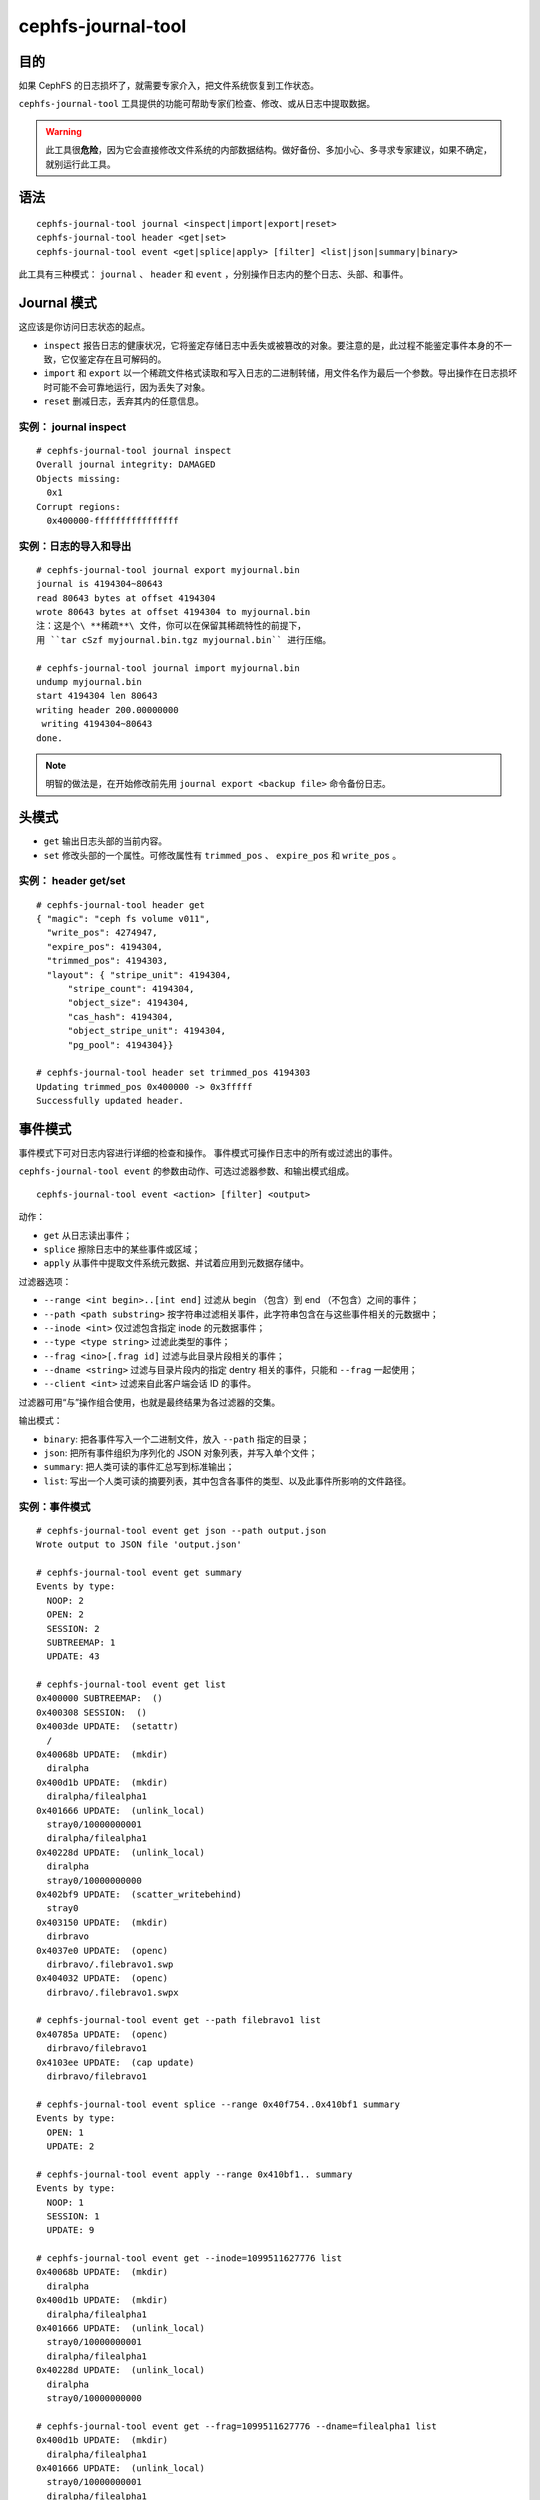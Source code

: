 cephfs-journal-tool
===================

目的
----

如果 CephFS 的日志损坏了，就需要专家介入，把文件系统恢复到工作状态。

``cephfs-journal-tool`` 工具提供的功能可帮助专家们检查、修改、\
或从日志中提取数据。

.. warning::

    此工具很\ **危险**\ ，因为它会直接修改文件系统的内部\
    数据结构。做好备份、多加小心、多寻求专家建议，如果不确定，\
    就别运行此工具。


语法
----

::

    cephfs-journal-tool journal <inspect|import|export|reset>
    cephfs-journal-tool header <get|set>
    cephfs-journal-tool event <get|splice|apply> [filter] <list|json|summary|binary>

此工具有三种模式： ``journal`` 、 ``header`` 和 ``event`` ，\
分别操作日志内的整个日志、头部、和事件。


Journal 模式
------------
.. Journal mode

这应该是你访问日志状态的起点。

* ``inspect`` 报告日志的健康状况，它将鉴定存储日志中丢失或被\
  篡改的对象。要注意的是，此过程不能鉴定事件本身的不一致，它仅\
  鉴定存在且可解码的。

* ``import`` 和 ``export`` 以一个稀疏文件格式读取和写入日志的\
  二进制转储，用文件名作为最后一个参数。导出操作在日志损坏时\
  可能不会可靠地运行，因为丢失了对象。

* ``reset`` 删减日志，丢弃其内的任意信息。


实例： journal inspect
~~~~~~~~~~~~~~~~~~~~~~
.. Example: journal inspect

::

    # cephfs-journal-tool journal inspect
    Overall journal integrity: DAMAGED
    Objects missing:
      0x1
    Corrupt regions:
      0x400000-ffffffffffffffff


实例：日志的导入和导出
~~~~~~~~~~~~~~~~~~~~~~
.. Example: Journal import/export

::

    # cephfs-journal-tool journal export myjournal.bin
    journal is 4194304~80643
    read 80643 bytes at offset 4194304
    wrote 80643 bytes at offset 4194304 to myjournal.bin
    注：这是个\ **稀疏**\ 文件，你可以在保留其稀疏特性的前提下，
    用 ``tar cSzf myjournal.bin.tgz myjournal.bin`` 进行压缩。

    # cephfs-journal-tool journal import myjournal.bin
    undump myjournal.bin
    start 4194304 len 80643
    writing header 200.00000000
     writing 4194304~80643
    done.

.. note::
   明智的做法是，在开始修改前先用 ``journal export <backup file>``
   命令备份日志。


头模式
------
.. Header mode

* ``get`` 输出日志头部的当前内容。

* ``set`` 修改头部的一个属性。可修改属性有 ``trimmed_pos`` 、
  ``expire_pos`` 和 ``write_pos`` 。


实例： header get/set
~~~~~~~~~~~~~~~~~~~~~
.. Example: header get/set

::

    # cephfs-journal-tool header get
    { "magic": "ceph fs volume v011",
      "write_pos": 4274947,
      "expire_pos": 4194304,
      "trimmed_pos": 4194303,
      "layout": { "stripe_unit": 4194304,
          "stripe_count": 4194304,
          "object_size": 4194304,
          "cas_hash": 4194304,
          "object_stripe_unit": 4194304,
          "pg_pool": 4194304}}

    # cephfs-journal-tool header set trimmed_pos 4194303
    Updating trimmed_pos 0x400000 -> 0x3fffff
    Successfully updated header.


事件模式
--------
.. Event mode

事件模式下可对日志内容进行详细的检查和操作。
事件模式可操作日志中的所有或过滤出的事件。

``cephfs-journal-tool event`` 的参数由动作、可选过滤器参数、和输出模式组成。 ::

    cephfs-journal-tool event <action> [filter] <output>

动作：

* ``get`` 从日志读出事件；
* ``splice`` 擦除日志中的某些事件或区域；
* ``apply`` 从事件中提取文件系统元数据、并试着应用到元数据存储中。

过滤器选项：

* ``--range <int begin>..[int end]`` 过滤从 begin （包含）到
  end （不包含）之间的事件；
* ``--path <path substring>`` 按字符串过滤相关事件，此字符串\
  包含在与这些事件相关的元数据中；
* ``--inode <int>`` 仅过滤包含指定 inode 的元数据事件；
* ``--type <type string>`` 过滤此类型的事件；
* ``--frag <ino>[.frag id]`` 过滤与此目录片段相关的事件；
* ``--dname <string>`` 过滤与目录片段内的指定 dentry 相关的\
  事件，只能和 ``--frag`` 一起使用；
* ``--client <int>`` 过滤来自此客户端会话 ID 的事件。

过滤器可用“与”操作组合使用，也就是最终结果为各过滤器的交集。

输出模式：

* ``binary``: 把各事件写入一个二进制文件，放入 ``--path`` 指定的目录；
* ``json``: 把所有事件组织为序列化的 JSON 对象列表，并写入单个文件；
* ``summary``: 把人类可读的事件汇总写到标准输出；
* ``list``: 写出一个人类可读的摘要列表，其中包含各事件的类型、\
  以及此事件所影响的文件路径。


实例：事件模式
~~~~~~~~~~~~~~
.. Example: event mode

::

    # cephfs-journal-tool event get json --path output.json
    Wrote output to JSON file 'output.json'

    # cephfs-journal-tool event get summary
    Events by type:
      NOOP: 2
      OPEN: 2
      SESSION: 2
      SUBTREEMAP: 1
      UPDATE: 43

    # cephfs-journal-tool event get list
    0x400000 SUBTREEMAP:  ()
    0x400308 SESSION:  ()
    0x4003de UPDATE:  (setattr)
      /
    0x40068b UPDATE:  (mkdir)
      diralpha
    0x400d1b UPDATE:  (mkdir)
      diralpha/filealpha1
    0x401666 UPDATE:  (unlink_local)
      stray0/10000000001
      diralpha/filealpha1
    0x40228d UPDATE:  (unlink_local)
      diralpha
      stray0/10000000000
    0x402bf9 UPDATE:  (scatter_writebehind)
      stray0
    0x403150 UPDATE:  (mkdir)
      dirbravo
    0x4037e0 UPDATE:  (openc)
      dirbravo/.filebravo1.swp
    0x404032 UPDATE:  (openc)
      dirbravo/.filebravo1.swpx

    # cephfs-journal-tool event get --path filebravo1 list
    0x40785a UPDATE:  (openc)
      dirbravo/filebravo1
    0x4103ee UPDATE:  (cap update)
      dirbravo/filebravo1

    # cephfs-journal-tool event splice --range 0x40f754..0x410bf1 summary
    Events by type:
      OPEN: 1
      UPDATE: 2

    # cephfs-journal-tool event apply --range 0x410bf1.. summary
    Events by type:
      NOOP: 1
      SESSION: 1
      UPDATE: 9

    # cephfs-journal-tool event get --inode=1099511627776 list
    0x40068b UPDATE:  (mkdir)
      diralpha
    0x400d1b UPDATE:  (mkdir)
      diralpha/filealpha1
    0x401666 UPDATE:  (unlink_local)
      stray0/10000000001
      diralpha/filealpha1
    0x40228d UPDATE:  (unlink_local)
      diralpha
      stray0/10000000000

    # cephfs-journal-tool event get --frag=1099511627776 --dname=filealpha1 list
    0x400d1b UPDATE:  (mkdir)
      diralpha/filealpha1
    0x401666 UPDATE:  (unlink_local)
      stray0/10000000001
      diralpha/filealpha1

    # cephfs-journal-tool event get binary --path bin_events
    Wrote output to binary files in directory 'bin_events'
